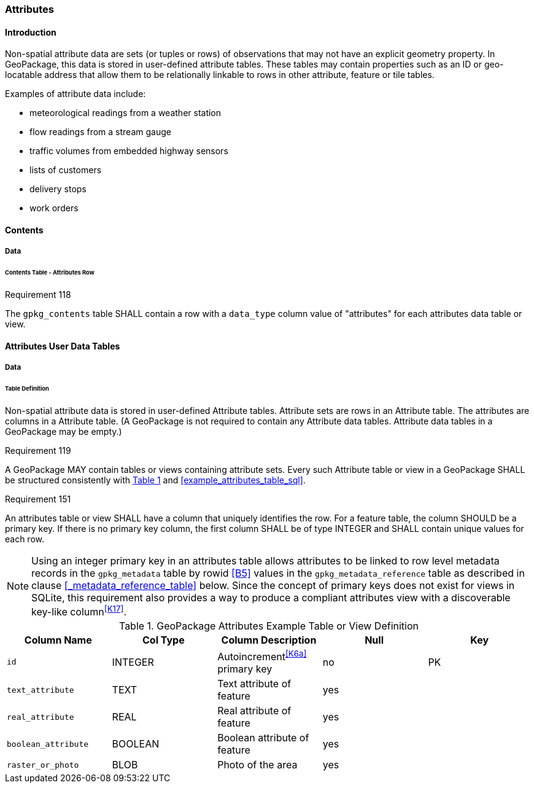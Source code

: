 [[attributes]]
=== Attributes

==== Introduction

Non-spatial attribute data are sets (or tuples or rows) of observations that may not have an explicit geometry property. In GeoPackage, this data is stored in user-defined attribute tables. These tables may contain properties such as an ID or geo-locatable address that allow them to be relationally linkable to rows in other attribute, feature or tile tables.

Examples of attribute data include:

* meteorological readings from a weather station
* flow readings from a stream gauge
* traffic volumes from embedded highway sensors
* lists of customers
* delivery stops
* work orders

==== Contents
===== Data
====== Contents Table - Attributes Row
[[r118]]
[caption=""]
.Requirement 118
====
The `gpkg_contents` table SHALL contain a row with a `data_type` column value of "attributes" for each attributes data table or view.
====

[[attributes_user_tables]]
==== Attributes User Data Tables

===== Data

[[attributes_table_definition]]
====== Table Definition

Non-spatial attribute data is stored in user-defined Attribute tables. Attribute sets are rows in an Attribute table. The attributes are columns in a Attribute table. (A GeoPackage is not required to contain any Attribute data tables. Attribute data tables in a GeoPackage may be empty.)

[[r119]]
[caption=""]
.Requirement 119
====
A GeoPackage MAY contain tables or views containing attribute sets. Every such Attribute table or view in a GeoPackage SHALL be structured consistently with <<gpkg_attributes_example>> and <<example_attributes_table_sql>>.
====

[[r151]]
[caption=""]
.Requirement 151
====
An attributes table or view SHALL have a column that uniquely identifies the row. For a feature table, the column SHOULD be a primary key. If there is no primary key column, the first column SHALL be of type INTEGER and SHALL contain unique values for each row.
====

[NOTE]
=====
Using an integer primary key in an attributes table allows attributes to be linked to row level metadata records in the `gpkg_metadata` table by rowid <<B5>> values in the `gpkg_metadata_reference` table as described in clause <<_metadata_reference_table>> below. Since the concept of primary keys does not exist for views in SQLite, this requirement also provides a way to produce a compliant attributes view with a discoverable key-like column^<<K17>>^.
=====

[#gpkg_attributes_example,reftext='{table-caption} {counter:table-num}']
.GeoPackage Attributes Example Table or View Definition
[cols=",,,,",options="header",]
|=======================================================================
|Column Name |Col Type |Column Description |Null |Key
|`id` |INTEGER |Autoincrement^<<K6a>>^ primary key |no |PK
|`text_attribute` |TEXT |Text attribute of feature |yes |
|`real_attribute` |REAL |Real attribute of feature |yes | 
|`boolean_attribute` |BOOLEAN |Boolean attribute of feature |yes |
|`raster_or_photo` |BLOB |Photo of the area |yes |
|=======================================================================

